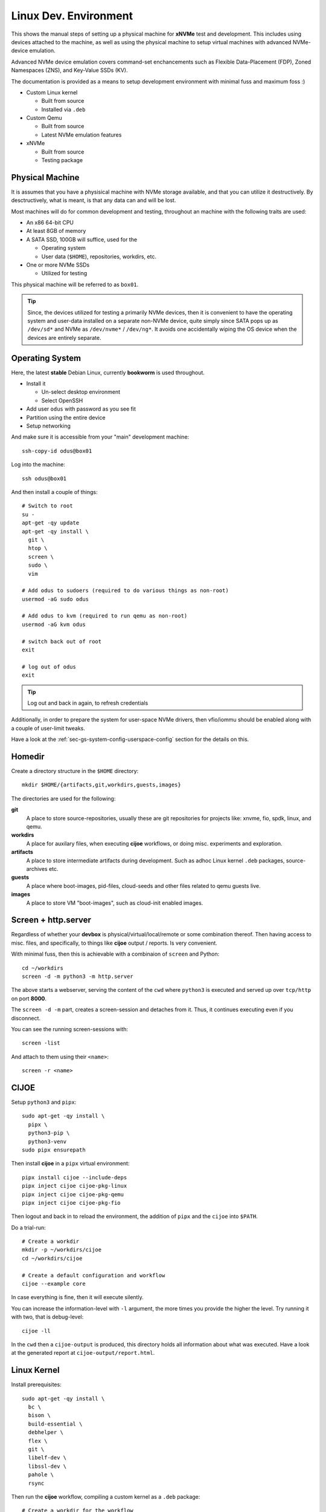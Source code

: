 .. _sec-tutorials-devs-linux:

Linux Dev. Environment
======================

This shows the manual steps of setting up a physical machine for **xNVMe** test
and development. This includes using devices attached to the machine, as well
as using the physical machine to setup virtual machines with advanced
NVMe-device emulation.

Advanced NVMe device emulation covers command-set enchancements such as
Flexible Data-Placement (FDP), Zoned Namespaces (ZNS), and Key-Value SSDs (KV).

The documentation is provided as a means to setup development environment with
minimal fuss and maximum foss :)

* Custom Linux kernel

  * Built from source
  * Installed via ``.deb``

* Custom Qemu

  * Built from source
  * Latest NVMe emulation features

* xNVMe

  * Built from source
  * Testing package

.. _sec-tutorials-devs-linux-pm:

Physical Machine
----------------

It is assumes that you have a physisical machine with NVMe storage available,
and that you can utilize it destructively. By desctructively, what is meant, is
that any data can and will be lost.

Most machines will do for common development and testing, throughout an machine
with the following traits are used:

* An x86 64-bit CPU

* At least 8GB of memory

* A SATA SSD, 100GB will suffice, used for the

  * Operating system
  * User data (``$HOME``), repositories, workdirs, etc.

* One or more NVMe SSDs

  * Utilized for testing

This physical machine will be referred to as ``box01``.

.. tip::
   Since, the devices utilized for testing a primarily NVMe devices, then it is
   convenient to have the operating system and user-data installed on a
   separate non-NVMe device, quite simply since SATA pops up as ``/dev/sd*``
   and NVMe as ``/dev/nvme*`` / ``/dev/ng*``. It avoids one accidentally wiping
   the OS device when the devices are entirely separate.


.. _sec-tutorials-devs-linux-os:

Operating System
----------------

Here, the latest **stable** Debian Linux, currently **bookworm** is used
throughout.

* Install it

  * Un-select desktop environment

  * Select OpenSSH

* Add user ``odus`` with password as you see fit
* Partition using the entire device

* Setup networking

And make sure it is accessible from your "main" development machine::

  ssh-copy-id odus@box01

Log into the machine::

  ssh odus@box01

And then install a couple of things::

  # Switch to root
  su -
  apt-get -qy update
  apt-get -qy install \
    git \
    htop \
    screen \
    sudo \
    vim

  # Add odus to sudoers (required to do various things as non-root)
  usermod -aG sudo odus

  # Add odus to kvm (required to run qemu as non-root)
  usermod -aG kvm odus

  # switch back out of root
  exit

  # log out of odus
  exit

.. tip::
   Log out and back in again, to refresh credentials

Additionally, in order to prepare the system for user-space NVMe drivers, then
vfio/iommu should be enabled along with a couple of user-limit tweaks.

Have a look at the :ref:`sec-gs-system-config-userspace-config` section for the
details on this.

.. _sec-tutorials-devs-linux-homedir:

Homedir
-------

Create a directory structure in the ``$HOME`` directory::

  mkdir $HOME/{artifacts,git,workdirs,guests,images}

The directories are used for the following:

**git**
  A place to store source-repositories, usually these are git repositories for
  projects like: xnvme, fio, spdk, linux, and qemu.

**workdirs**
  A place for auxilary files, when executing **cijoe** workflows, or doing
  misc. experiments and exploration.

**artifacts**
  A place to store intermediate artifacts during development. Such as adhoc
  Linux kernel ``.deb`` packages, source-archives etc.

**guests**
  A place where boot-images, pid-files, cloud-seeds and other files related to
  qemu guests live.

**images**
  A place to store VM "boot-images", such as cloud-init enabled images.

.. _sec-tutorials-devs-linux-screen:

Screen + http.server
--------------------

Regardless of whether your **devbox** is physical/virtual/local/remote or some
combination thereof. Then having access to misc. files, and specifically, to
things like **cijoe** output / reports. Is very convenient.

With minimal fuss, then this is achievable with a combinaion of ``screen`` and
Python::

  cd ~/workdirs
  screen -d -m python3 -m http.server

The above starts a webserver, serving the content of the ``cwd`` where
``python3`` is executed and served up over ``tcp/http`` on port **8000**.

The ``screen -d -m`` part, creates a screen-session and detaches from it. Thus,
it continues executing even if you disconnect.

You can see the running screen-sessions with::

  screen -list

And attach to them using their ``<name>``::

  screen -r <name>

.. _sec-tutorials-devs-linux-cijoe:

CIJOE
-----

Setup ``python3`` and ``pipx``::

  sudo apt-get -qy install \
    pipx \
    python3-pip \
    python3-venv
  sudo pipx ensurepath

Then install **cijoe** in a ``pipx`` virtual environment::

  pipx install cijoe --include-deps
  pipx inject cijoe cijoe-pkg-linux
  pipx inject cijoe cijoe-pkg-qemu
  pipx inject cijoe cijoe-pkg-fio

Then logout and back in to reload the environment, the addition of ``pipx`` and
the ``cijoe`` into ``$PATH``.

Do a trial-run::

  # Create a workdir
  mkdir -p ~/workdirs/cijoe
  cd ~/workdirs/cijoe

  # Create a default configuration and workflow
  cijoe --example core

In case everything is fine, then it will execute silently.

You can increase the information-level with ``-l``
argument, the more times you provide the higher the level.
Try running it with two, that is debug-level::

  cijoe -ll

In the ``cwd`` then a ``cijoe-output`` is produced, this
directory holds all information about what was executed.
Have a look at the generated report at
``cijoe-output/report.html``.

.. _sec-tutorials-devs-linux-customkernel:

Linux Kernel
------------

Install prerequisites::

  sudo apt-get -qy install \
    bc \
    bison \
    build-essential \
    debhelper \
    flex \
    git \
    libelf-dev \
    libssl-dev \
    pahole \
    rsync

Then run the **cijoe** workflow, compiling a custom kernel as a ``.deb``
package::

  # Create a workdir for the workflow
  mkdir -p ~/workdirs/linux
  cd ~/workdirs/linux

  # Grab the cijoe-example for linux
  cijoe --example linux

  # Run it with logging (-l)
  cijoe -l

Then re-run the command above. It should now succeed, after which you can
collect the artifacts of interest::

  cp -r cijoe-output/artifacts/linux ~/artifacts/

You can install them by running::

  sudo dpkg -i ~/artifacts/linux/*.deb

.. _sec-tutorials-devs-linux-qemu:

Qemu
----

Install prerequisites::

  # Packages for building qemu
  sudo apt-get -qy install \
    meson \
    libattr1-dev \
    libcap-ng-dev \
    libglib2.0-dev \
    libpixman-1-dev \
    libslirp-dev \
    pkg-config

  # Packages for cloud-init
  sudo apt-get -qy install \
    cloud-image-utils

Checkout qemu::

  cd ~/git
  git clone https://github.com/OpenMPDK/qemu --recursive
  cd qemu
  git checkout for-xnvme
  git submodule update --init --recursive

Create a work-directory::

  mkdir -p ~/workdirs/qemu
  cd ~/workdirs/qemu

Run the **cijoe** qemu workflow::

  # Grab the config and workflow example for qemu
  cijoe --example qemu

  # Run it with log-level debug (-l)
  cijoe -l

With the packages installed, go back and run the **cijoe** workflow. Have a
look at the report, it describes what it does, that is, build and install qemu,
spin up a vm using a cloud-init-enabled Debian image, ssh into it.

.. tip::
   In case you get errors such as::

     Could not access KVM kernel module: No such file or directory
     qemu-system-x86_64: failed to initialize kvm: No such file or directory

   Then this is usually a symptom of virtualization being
   disabled in the BIOS of the physical machine. Have a look
   at ``dmesg`` it might proide messages supporting this.

xNVMe
-----

clone, build, and install
~~~~~~~~~~~~~~~~~~~~~~~~~

Clone **xNVMe** and checkout the ``next`` branch::

  cd ~/git
  git clone https://github.com/OpenMPDK/xNVMe.git xnvme
  cd xnvme
  git checkout next

Install prerequisites::

  sudo ./toolbox/pkgs/debian-bookworm.sh

Build and install **xNVMe**::

  cd ~/git/xnvme
  make
  sudo make install

Check that it is functional::

  sudo xnvme enum

This should yield output similar to::

  xnvme_cli_enumeration:
  - {uri: '/dev/nvme0n1', dtype: 0x2, nsid: 0x1, csi: 0x0, subnqn: ''}

Artifacts
~~~~~~~~~

Produce a set of **artifacts**::

  cd ~/git/xnvme
  make clobber gen-artifacts

  # Keep them handy if need be
  cp -r /tmp/artifacts ~/artifacts/xnvme

.. warning::
   The ``make clobber`` removes any unstaged changes.
   This is done to ensure an entirely "clean" repository. Thus, make sure that
   you have commit your changes.
   The ``make clobber`` is required for ``make gen-artifacts``, as it will
   otherwise include side-effects from previous builds.

.. note::
   The artifacts produces by ``make gen-artifacts`` are output to
   ``/tmp/artifacts``. There are **cijoe** workflows, expecting to be available
   at that location, specifically the **provision** workflow.

Reproduce GitHUB Actions locally
--------------------------------

The **cijoe** workflows and configurations in this directory are used in the
xNVMe GitHUB actions. You can reproduce what is running on GitHUB by adjusting
the config-files, and provide the artifacts from the GitHUB action:

* xnvme-py-sdist.tar.gz
* xnvme-src.tar.gz

To do so, then:

* Place the artifacts in ``/tmp/artifacts``
* Change ``qemu.system_bin`` to point to your qemu-system-binary (qemu 7+)
* Add the SSH-key(``keys/guest_key``) to your SSH-agent.

Then you should be able to run the following::

  # Provision and test on Debian Bullseye
  cijoe -c configs/debian-bullseye.toml -w workflows/provision.yaml
  cijoe -c configs/debian-bullseye.toml -w workflows/test-debian-bullseye.yaml

  # Provision and test on FreeBSD 13
  cijoe -c configs/freebsd-13.toml -w workflows/provision.yaml
  cijoe -c configs/freebsd-13.toml -w workflows/test-freebsd-13.yaml

  # Generate documentation (provisions qemu-guest and generates the docs)
  cijoe -c configs/debian-bullseye.toml -w workflows/docgen.yaml

In case you are setting up the test-target using other tools, or just want to
run pytest directly, then the following two sections describe how to do that.

Running pytest from the repository
----------------------------------

Invoke pytest providing a configuration file and an output directory for
artifacts and captured output::

  pytest \
    --config configs/debian-bullseye.toml \
    --output /tmp/somewhere \
   tests

The ``--config`` is needed to inform pytest about the environment you are
running in such as which devices it can use for testing. The information is
utilized by pytest to, among other things, do parametrization for xNVMe backend
configurations etc.

Provision a qemu-guest
~~~~~~~~~~~~~~~~~~~~~~

Setup a virtual machine with **xNVMe** installed, and a bunch of NVMe devices configured::

  cijoe -c configs/debian-bullseye.toml -w provision.yaml

.. tip::
   It will likely fail with the error::

     /bin/sh: 1: /opt/qemu/bin/qemu-system-x86_64: not found

   This is because the default configuration is for running on Github. Thus,
   adjust the file ``configs/debian-bullseye.toml`` such that qemu is
   pointing to ``$HOME``.

Create boot-images
~~~~~~~~~~~~~~~~~~

The ``debian-bullseye-amd64.qcow2`` is created by::

  cijoe -c configs/debian-bullseye.toml -w workflows/bootimg-debian-bullseye-amd64.yaml

The ``freebsd-13.1-ksrc-amd64.qcow2`` is created by::

  cijoe -c configs/freebsd-13.toml -w workflows/bootimg-freebsd-13-amd64.yaml

Remote dev
----------

Assuming your primary device for development is something like a
Chromebook/Macbook, something light-weight and great for reading mail... but
now you want to fire up your editor and do some development.

Or, your primary system is simply separate from the dev-box for a myriad of
reasons. Then do something like::

  cp configs/debian-bullseye.toml configs/dev-metal.toml

.. note::
   all configs prefix on the file-name pattern ``dev-*.toml`` are ignored by git.

Open up ``configs/dev-metal.toml`` and adjust it to your physical machine. That
is, change the ssh-login information, change the list of devices, paths to
binaries etc. Once you have done that, then go ahead and run::

  cijoe -c configs/dev-metal.toml -w dev-sync-and-build.yaml
